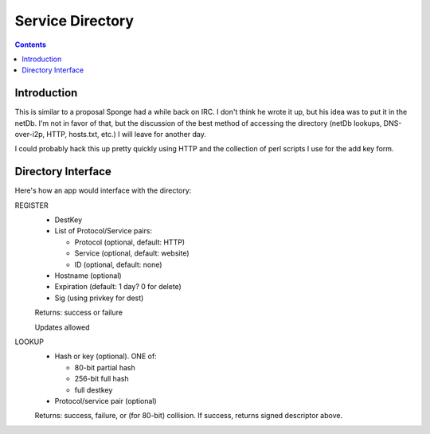 =================
Service Directory
=================
.. meta::
    :author: zzz
    :created: 2009-01-01
    :thread: http://zzz.i2p/topics/180
    :lastupdated: 2009-01-06
    :status: Draft

.. contents::


Introduction
============

This is similar to a proposal Sponge had a while back on IRC. I don't think he
wrote it up, but his idea was to put it in the netDb. I'm not in favor of that,
but the discussion of the best method of accessing the directory (netDb lookups,
DNS-over-i2p, HTTP, hosts.txt, etc.) I will leave for another day.

I could probably hack this up pretty quickly using HTTP and the collection of
perl scripts I use for the add key form.


Directory Interface
===================

Here's how an app would interface with the directory:

REGISTER
  - DestKey
  - List of Protocol/Service pairs:

    - Protocol (optional, default: HTTP)
    - Service (optional, default: website)
    - ID (optional, default: none)

  - Hostname (optional)
  - Expiration (default: 1 day? 0 for delete)
  - Sig (using privkey for dest)

  Returns: success or failure

  Updates allowed

LOOKUP
  - Hash or key (optional). ONE of:

    - 80-bit partial hash
    - 256-bit full hash
    - full destkey

  - Protocol/service pair (optional)

  Returns: success, failure, or (for 80-bit) collision.
  If success, returns signed descriptor above.
